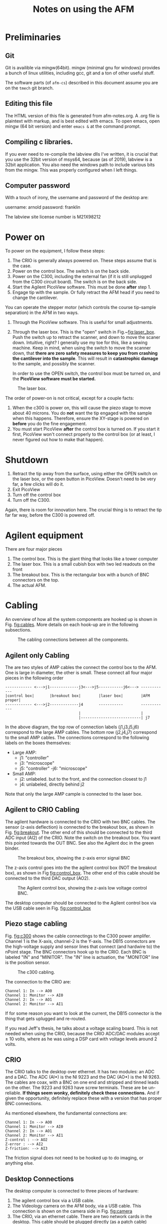 #+TITLE: Notes on using the AFM
# #+SETUPFILE: ~/.emacs.d/org-templates/level-0.org
* Preliminaries
** Git
Git is availible via mingw(64bit). mingw (minimal gnu for windows) provides a bunch of linux utilities, including gcc, git and a ton of other useful stuff.

The software parts (of ~afm-cs~) described in this document assume you are on the ~tmech~ git  branch.

** Editing this file
The HTML version of this file is generated from afm-notes.org. A .org file is plaintext with markup, and is best edited with emacs. 
To open emacs, open mingw (64 bit version) and enter ~emacs &~ at the command prompt.
** Compiling c libraries.
If you ever need to re-compile the labview dlls I've written, it is crucial that you use the 32bit version of msys64, because (as of 2019), labview is a 32bit application. You also need the windows path to include various bits from the mingw. This was properly configured when I left things.

** Computer password
With a touch of irony, the username and password of the desktop are:

username: arnold
password: franklin

The labview site license number is M21X98212

* Power on  <<sec:poweron>>
To power on the equipment, I follow these steps:
0. The CRIO is generally always powered on. These steps assume that is the case.
1. Power on the control box. The switch is on the back side.
2. Power on the C300, including the external fan (if it is still unplugged from the C300 circuit board). The switch is on the back side.
3. Start the Agilent PicoView software. This must be done *after* step 1.
4. Engage tip with the sample. Or fully retract the AFM head if you need to change the cantilever.

You can operate the stepper motor (which controls the course tip-sample separation) in the AFM in two ways.
1. Through the PicoView software. This is useful for small adjustments.
2. Through the laser box. This is the "open" switch in Fig.~[[fig:laser_box]]. Push the switch up to retract the scanner, and down to move the scaner down. Intuitive, right? I generally use my toe for this, like a sewing machine. Keep in mind, when using the switch to move the scanner down, that *there are zero safety measures to keep you from crashing the cantilever into the sample*. This will result in *catastrophic damage* to the sample, and possibly the scanner.

   In order to use the OPEN switch, the control box must be turned on, and the *PicoView software must be started.*

#+caption: The laser box.
#+name: fig:laser_box
#+ATTR_HTML: :width 400px
[[file:laser-box.jpeg]]

The order of power-on is not critical, except for a couple facts:
1. When the c300 is power on, this will cause the piezo stage to move about 40 microns. You do *not* want the tip engaged with the sample when this happens. Therefore, ensure the XY-stage is powered on *before* you do the fine engagement.
2. You must start PicoView *after* the control box is turned on. If you start it first, PicoView won't connect properly to the control box (or at least, I never figured out how to make that happen).

* Shutdown <<sec:shutdown>>

1. Retract the tip away from the surface, using either the OPEN switch on the laser box, or the open button in PicoView. Doesn't need to be very far, a few clicks will do it.
2. Exit PicoView
3. Turn off the control box
4. Turn off the C300.

Again, there is room for innovation here. The crucial thing is to retract the tip far far way, before the C300 is powered off.

* Agilent equipment
There are four major pieces
1. The control box. This is the giant thing that looks like a tower computer
2. The laser box. This is a small cubish box with two led readouts on the front
3. The breakout box. This is the rectangular box with a bunch of BNC connectors on the top.
4. The actual AFM.



* Cabling
An overview of how all the system components are hooked up is shown in Fig. [[fig:cables]]. More details on each hook-up are in the following subsections.

#+caption: The cabling connections between all the components.
#+name: fig:cables
[[file:cabling.svg]]

** Agilent only Cabling
The are two styles of AMP cables the connect the control box to the AFM. One is large in diameter, the other is small. These connect all four major pieces in the following order

#+BEGIN_SRC text
------------ <--->j1-------------j3<--->j5-----------j6<---> ------------
|control box|       |breakout box|        |laser box|        |AFM proper|
------------ <--->j2-------------j4       -----------        ------------
                                 |                           |
                                 |---------------------------| j7
#+END_SRC



In the above diagram, the top row of connection labels (j1,j3,j5,j6) correspond to the large AMP cables.
The bottom row (j2,j4,j7) correspond to the small AMP cables. The connections correspond to the following labels on the boxes themselves:

- Large AMP:
  - j1: "controller"
  - j3: "microscope"
  - j5: "controller"
   -j6: "microscope"
- Small AMP:
  - j2: unlabeled. but to the front, and the connection closest to j1
  - j4: unlabeled, directly behind j2
    
Note that only the large AMP cample is connected to the laser box.
** Agilent to CRIO Cabling
The agilent hardware is connected to the CRIO with two BNC cables. The sensor (z-axis deflection) is connected to the breakout box, as shown in Fig. [[fig:breakout]]. The other end of this should be connected to the third ADC input (AI2) of the CRIO. Note the switch on the breakout box. You want this pointed towards the OUT BNC. See also the Agilent doc in the green binder.

#+caption: The breakout box, showing the z-axis error signal BNC
#+name: fig:breakout
#+ATTR_HTML: :width 400px
[[file:breakout-box.jpeg]]

The z-axis control goes into the the agilent control box (NOT the breakout box), as shown in Fig [[fig:control_box]]. The other end of this cable should be connected to the third DAC output (AO2).

#+caption: The Agilent control box, showing the z-axis low voltage control BNC.
#+name: fig:control_box
#+ATTR_HTML: :width 400px
[[file:control-box.jpeg]]

The desktop computer should be connected to the Agilent control box via the USB cable seen in Fig. [[fig:control_box]]


** Piezo stage cabling

Fig. [[fig:c300]] shows the cable connectings to the C300 power amplifer. Channel 1 is the X-axis, channel-2 is the Y-axis. The DB15 connectors are the high-voltage supply and sensor lines that connect (and hardwire to) the nPoint stage. The BNC connectors hook up to the CRIO. Each BNC is labeled "IN" and "MINITOR". The "IN" line is actuation, the "MONITOR" line is the position sensor. 
#+caption: The c300 cabling.
#+name: fig:c300
#+ATTR_HTML: :width 400px
[[file:c300-cables-both.jpeg]]

The connection to the CRIO are:

#+begin_src text
Channel 1: In --> AO0
Channel 1: Monitor --> AI0
Channel 2: In --> AO1
Channel 2: Monitor --> AI1
#+end_src

If for some reason you want to look at the current, the DB15 connector is the thing that gets uplugged and re-routed.

If you read Jeff's thesis, he talks about a voltage scaling board. This is not needed when using the CRIO, because the CRIO ADC/DAC modules accept \(\pm\) 10 volts, where as he was using a DSP card with voltage levels around 2 volts.

** CRIO
The CRIO talks to the desktop over ethernet. It has two modules: an ADC and a DAC. The ADC (AI*) is the NI 9223 and the DAC (AO*) is the NI 9263. The cables are coax, with a BNC on one end and stripped and tinned leads on the other. The 9223 and 9263 have screw terminals. These are be un-reliable. *If things seem wonky, definitely check these connections.* And if given the opportunity, definitely replace these with a version that has proper BNC connections.

As mentioned elsewhere, the fundamental connections are:
#+begin_src text
Channel 1: In --> AO0
Channel 1: Monitor --> AI0
Channel 2: In --> AO1
Channel 2: Monitor --> AI1
Z-control : --> AO2
Z-error : --> AI2
Z-friction: --> AI3
#+end_src

The friction signal does not need to be hooked up to do imaging, or anything else. 

** Desktop Connections
The desktop computer is connected to three pieces of hardware:
1. The agilent control box via a USB cable.
2. The Videology camera on the AFM body, via a USB cable. This connection is shown on the camera side in Fig. [[fig:camera]]
3. The CRIO, via an ethernet cable. There are two network cards in the desktop. This cable should be plugged directly (as a patch cable) between one of these NICs and the CRIO. The other network card is plugged into the LAN.

In principle, the nPoint C300 can also be plugged into the desktop via a USB cable. This allows you to use the use the nPoint PID controller. nPoint never provided me with software that would run on windows 7, so this is not currently hooked up.

#+caption: The AFM video camera and cable.
#+name: fig:camera
#+ATTR_HTML: :width 300px
[[file:camera-cable.jpeg]]

* Software
Aside from labview and matlab, there are two crucial pieces of software you need: PicoView and the Videology drivers and viewer. Both of these are saved in folder on the desktops desktop named XXX. It is really important not to lose this software. For the time being, you can still get PicoView from Keysight (who bought Agilent). But the video drivers took me forever to find (they came from some medical device website...). 


* Installing the cantilever <<sec:cant_install>>
First *read the Agilent manual*. A really bright light is helpful. I big magnifier ring might help too if you have bad eyes. Lots of patience is also helpful. And some luck. For reference, at the end of my studies, this process (from removing the cantilever to getting another image) could take anywhere between 15 minutes to hours.

- Before you remove the scanner to replace the tip, you need to retract the scanner (see Section [[sec:shutdown]] above) really, really far. You want to see about a 3/8" gap between the sample and probe. This is to avoid crashing the tip into the sample when you remove the scanner.

- The scanner itself has a black aluminum holder. When replacing the cantilever, the scanner should be placed into this holder upside down, as shown in Fig. [[fig:scanner_holder]]. 

#+caption: The scanner, holder, and cantilever jig.
#+name: fig:scanner_holder
#+ATTR_HTML: :width 400px
[[file:scanner-and-holder.jpeg]]

- The cantilever holder is the small metal ring at the very end. It is fixed to the scanner magnetically, and can be removed by grabbing the sides of the cantilever hold and just pulling it off. Then place the cantilever holder into the cantilever jig, as shown in Fig. [[fig:cant_jig]]. The handle on the jig slides back and forth. When it is slid all the way down, tension on the cantilever itself is released.

  I use an Xacto knife to slide the old cantilever forward and remove it with tweazers. I've never been able to succfully put the cantilever back in the box and use it again. So if you plan to throw it out, you don't have to be overlly careful removing the old one.

#+caption: The cantilever holder in place on the cantilever jig.
#+name: fig:cant_jig
#+ATTR_HTML: :width 400px
[[file:cantilever-jig-01.jpeg]]


-  I use tweazers to transfer the new cantilever from its storage box to the holder. You want to grab the  cantilever on the sides. It's a very delicate operation. Squeeze too hard and it will zing away. Avoid tipping the cantilever foward, so as not to damage the tip itself.

   Once you (gently!) drop the cantilever in the holder, use the sharp tip of the Xacto knife to slide the cantilever into position. Ensure that you keep the blade soley on the fat part of the cantilever body.


- You want the cantilever aligned side to side in the holder groove. This is difficult to see in the photo. 


- You want the cantilever to be as straight in the holder as you can manage. To help acheive this, you can release some of the tension in the jig so that the holder is partially clamping the cantilever.


- There is a very faint etch (or mark) on the post of the cantilever jig in Fig [[fig:cant_jig]]. You generally want the end of the fat part of the cantilever body approximately lined up with that mark. Here approximately means within 1/64". If you move the cantilever towards the mark, it will appear farther down in the video feed. This position will also (approximately) line up the horizontal mark on the cantilever body itself to the end of the tension brass fork.


** Aligning the laser and Cantilever

*The first thing is to read the Agilent manual.*

 If the laser is not aligned properly, the *cantilever can break, which will damage the grating*. You can see this in the video feed. If you can see the cantilever deflect at all during the course engagement (with the stepper motor), the cantilever is improperly aligned, and likely has been damaged. If the cantilever does break, you need to remove the scanner, then remove the sample, and clean it (see Section [[sec:clean-grating]]). 

 Generally (in my experience) when the laser is not aligned correctly, the laser spot is usually too far up the shaft of the cantilever. This is impossible to see in the video feed, so you must infer this condition. 
#+caption: The scanner, in the AFM.
#+name: fig:scanner_knobs
#+ATTR_HTML: :width 400px
[[file:afm-scanner.jpeg]]

 Here is one method (the only one I found) to detect poor laser alignment:
 - Align the laser to what you think is correct. This means that the total voltage sum should be maximized and the detector is mostly aligned (ie, the laser spot is near the center of the PicoView display). 

 - Move the *laser* (not the detector) a small amount left and right. This is the left-most black knurled knob in Fig. [[fig:scanner_knobs]].
    - If the laser is aligned *correctly*: 
      the voltage intensity should be very "notchy". In other words, twisting the laser left-right knob by a very small amount in either direction (left or right) will cause the voltage reading to drop off to nearly zero. By "a small amount", I mean less than an 1/8 of a turn.
 
    - If the laser is algined *incorectly*:
      If this is the case, try to move the laser spot down (down in the video feed), with the rear knob. You may have to keep adjusting the left-right position as you bring the laser down. 

 - *Ideally, you want the laser at the very, very tip of the cantilever*

 - Another way to tell if the laser is poorly aligned is take a frequency response of the mode near 215 Hz. Doing this requires that the laser is aligned sufficiently well that you see zero bending when the cantilever is engaged with the sample. 

   A poorly aligned laser seems to lead to the following:
   1. A low DC-gain. Normally, this should be at least 5dB. If it is below 0, something is off.
   2. A dip in FRF before the pole at 215 hz, as though a zero proceeded the pole.
   3. waveforms (pre-demodulation) that are either at the wrong frequency, or appear to be composed of multiple frequencies. 

Point 3 may also happen when the cantilever is very worn. I'm not sure. Sometimes, the waveform will have a triangular appearence. This can usually be corrected by adjusting the offset voltage in the system-id software. When the laser is mis-aligned or the tip is worn, what I see sometimes is a waveform that looks more like the one shown in Fig. [[fig:funk_sin]]

#+caption: A funky sinusoid. If you see something like this while identifying the Z axis, something is amiss.
#+name:fig:funk_sin
#+ATTR_HTML: :width 200px
[[file: funky_sin.svg]]

* Cleaning the sample
** Gratings <<sec:clean-grating>>
A cheap way to clean a grating is to put a big dab of NuSkin on the grating. You want to just drip it onto the grating, and avoid touching the grating with the bristles of the NuSkin applicator brush.
Let it thoroughly dry (I usually let it go over night). Then starting at the edges, use the Xacto knife and tweazers to peel the NuSkin off. Be very carful not to touch the center portion of the grating with these tools because that will damage or ruin the grating.

** Mica
There is no real point to cleaning mica. Rather, you just want to re-cleave it. See Section [[sec:mica]]. 


* Preparing Mica <<sec:mica>>

The surface of freshly cleaved mica is atomically flat. This means that you can race the probe across the mica surface and see basically no deflection, aside from sample tilt.

To use a mica sample, it needs to be fixed to a sample holder (which is one of the little circular steel disks). To do that, I use clear finger nail polish. It only takes a very small dab, because once the mica is pressed down, most of it will squeeze out. It is important to gently press the mica disk into place to minimize tilt. 

Once the finger nail polish has thoroughly dried, the mica must be cleaved. This is a rather delicate process. The technique I use is to take the Xacto knife and try to basically peel a layer of the mica off the top. It can take some fiddling to get right.  


* Your first image
This section assumes that the AFM is powered on (see [[sec:poweron]]), a cantilever is installed and properly aligned (see Sec. [[sec:cant_install]]).


The XY-stage should be turned on and the cantilever should be engaged with the sample, via PicoView. For best results, you should let the AFM warm up, which basically means letting it just sit there for 20 minutes or so. While you do this, ensure that the PicoView Z-axis control loop is active. When the AFM is sufficently warmed up turning the PicoView control loop off, and the deflection signal should drift very, very slowly. When the AFM is insufficiently warmed up, the deflection signal will creep upward relatively fast, e.g., going past 1 volt in less than a minute. The more of this drift is gone from the system, the better the results, especially for CS scanning.

** Software
Open LabView. You want to open the afm_imaging_control.lvproj. It is located in 
C:\Users\arnold\Documents\afm-cs\labview

There are two entry point VIs:
- auto-sys-id/play_auto_id.vi. This vi will measure a FRF of the z-axis bending mode, and fit a second order transfer function.
  If you want to take PSDs or other FRF measurements, you need to load the systemID.lvproj project from
~C:\Users\arnold\Documents\labview\sysID\systemID.lvproj~. 

- play-general-scan.vi. This vi will do either raster or CS, potentially in batches, depending on the input files you load.

** Measure the Z-axis FRF
Once afm_imaging_control.lvproj is opened, open play_auto_id.vi, which is located in the 'auto-sys-id' folder in the project file.

There several settings:
- Amplitude (volts): I find 0.1 to usually work well. 
- u-max: default of 1 volt is good
- offset: 0.1 volt usually works well. If the outgoing sin waves look funky, try tweaking this first, especially if it looks like part of the waveform is clipped off, then try decreasing the offset.
- Input File: ~Z:\afm-cs\sysID\z-axis_sines_info_quick_firstRes.json~, will identify the first bending mode resonance of the Z-axis. This file is generated by the matlab script:
~C:\Users\arnold\Documents\afm-cs\matlab-code\build_z_axis_swept_meta_data_intsamps_zaxis.m~

- Output File: The default is C:\Users\arnold\Documents\afm-cs\labview\first_res_fit_current.json, Whatever this is set to, you need to load this file when running the scan in the next step.

** Scanning concepts
Both raster and CS scanning happen with the same labview VI, play-general-scan.vi. This VI can take a batch of scans, ie. multiple raster and CS scans in one go, while the cRIO FPGA maintains closed-loop control.

Each scan is defined by an input file. These input files are created by two matlab scripts:

- ~C:\Users\arnold\Documents\afm-cs\matlab-code\generate_raster_traj_fourier.m~,
  which will generate the input files for raster scanning. By default, this script will use a truncated fourier series for the triangle wave.
  By default, this will generate an input file for a 5-micron by 5-micron image, which will be saved to

  ~Z:\afm-cs\imaging\raster\5microns\parents-loop~

- ~C:\Users\arnold\Documents\afm-cs\matlab-code\generate_mu_path_grating.m~, will generate the CS scanning input files.

   ~Z:\afm-cs\imaging\cs-imaging\5microns\parents-loop\~

When a scan is taken, a folder with todays date will be created, and the output data will be written into the folder. The output file name will be derived from the input filename, with a number e.g., '01' appended. If you take multiple scans in a row with the same input file (say stopping the scan, then restarting), the number appended will be automatically incremented (this generally works, but the incrementing is a bit buggy, though files are never overwritten). This behaivor can be changed by setting the 'overwrite' toggle to true.

In addition, an input file for the XY-axis controller is needed. This file is only loaded once at the start of the imaging run. It can be set in the ~xy-axis-tweaks~ tab of ~play-general-scan.vi~. Currently, the default will load ~Z:\afm-cs\step-exps\LinControls-const-sig_5micron_xyff_DyDx.json~, which will implement the loop shaping controller described in the TMECH paper.

The fpga code and ~play-general-scan.vi~ can switch between the loop shaping controller and the state space controller. 

These controller input files are generated via the matlab scripts :
1. ~C:\Users\arnold\Documents\afm-cs\matlab-code\build_controllers_with_xyFF_DxDy.m~, for the loop shaping controller.
2. ~C:\Users\arnold\Documents\afm-cs\matlab-code\build_state_space_x_controller.m~, for the state space based controller.
** Raster Scanning

1. Select an input file. This goes into the array of input files. The subfolder (like 'parents-loop') the input file lives in should be copied into ~parent-subfolder-name~. This is ugly and could easily be done automatically!

2. Set the ~z-axis FRF-fit path~ path box to the path of the fit you obtained above.

3. Set the ~state-machine-params~ and ~z_axis_params~. The UI here is not very good. This is a bit ugly, because some of these params are derived from the input file, and some you set manually (though the defaults should be good.) This is another place of low hanging fruit for software improvement.
   The fields: ~numEntities~, ~prescan_samples~, ~TF_params~ are derived from the input files.

   The defaults that you need to worry about should be:
   - collect_all: true. This collects data during each state of the state machine, (aside from zero), rather than just during the scanning.
   - TOL: 0.0259 (volts) The z-axis transitions from lowering the tip to scanning when the ~|deflection - setpoint_scan|<TOL~.
   - zup_err_threshold: 0.051 (volts) The z-axis transitions from tip-up when ~|deflection - setpoint_up|<zup_err_threshold~.
   - xy_error_threshold: 0.01 (volts) 
   - xy_settled_samples_threshold: 20. When the x and y error are less than ~xy_error_threshold~ for more than ~xy_settled_samples_threshold~, the  state machine stops tracking the setpoint.

   - ~Kiz_down~: 0.045 usually works well. z axis integrator gain during tip descent.
   - ~Ki_scan~: 0.07 usually works. z axis integrator gain during scanning.
   - setpoint_scan: -0.3 volts. Setpoint of z axis while scanning.
   - setpoint_up: -0.8 volts. target setpoint during tip retraction. If this is too negative complete detachment occurs.
   - uz_safe: 0.3 volts. maximum variation in voltage to allow during a scan. 
   - z_u_max: 2.0 volts. absolute maximum z-axis control voltage to allow before aborting (for fear of instability).
   - do_Dz: turn on the z-axis axis bending mode inversion. Without this, you need to back the integral gains way down.
   - PID_while_xy_move: defualt false, leave the z-axis control loop closed while executing the XY-move.


To see the visualization while the scan is happening, open the ~process-scan-data.vi~ in a separate monitor. The graphs in this VI will update while ~play-general-scan.vi~ is running.

*At this point you should be able to click the run button (white arrow).*

Wait until you see the ~state0-count~ start rapidly incrementing. Hit the ~trigger-0~ toggle. The scan should commence. You should see the heatmap in ~process-scan-data.vi~ begin to update.
   
*** Finding the imaging area
You can move the sample back and forth with the knobs on the stage, in order to find different areas of the grating. Make absolutely sure that the cantilever is *completely* disengaged (via PicoView) when doing this. The video helps somewhat, but it's quality has degraded over time. I don't know whats up with that. The best advice I can give is to try to center the grating on the post. Try to make it square with the afm. 

Then, move the stage around with the knobs. You should still be able to see large arrows pointing inward. Those indicate the boundaries of the grating proper. The area with holes 500 nm (that are shown in my thesis) are in the very middle of the grating. To find these, I basically look at the schematic of the grating that is in the green booklet, take a fast scan (say 64 lines at 5 hz), try to guess where I'm scanning over on the grating, and make small adjustments untill I find the area I want. This is extremely tedious and time consuming, and requires a lot of patience.

If you can figure out how to restore the quality of the video feed, your life will be way better. In that case, you should be able to make out the center area, and stick it under the cantilever.  

** CS Scanning
Everything is the same. Just select a different input file, and switch tabs in the ~process-scan-data.vi~. This only shows the time series data, no reconstructions.

** Post-processing. 
For an example of post-processing, see ~C:\Users\arnold\Documents\afm-cs\matlab-code\tmech-plots\process_data_6_5_2019.m~. You need to look until line 190 or so to see how things work. Everyhing after that is analysis and creating the published figures.

